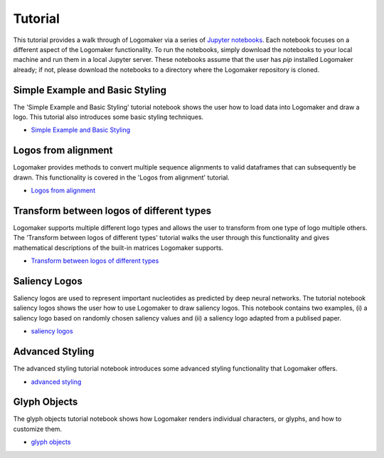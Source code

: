 Tutorial
========

This tutorial provides a walk through of Logomaker via a series of `Jupyter notebooks <https://jupyter.org/>`_.
Each notebook focuses on a different aspect of the Logomaker functionality. To run the notebooks, simply
download the notebooks to your local machine and run them in a local Jupyter server. These notebooks
assume that the user has `pip` installed Logomaker already; if not, please download the notebooks
to a directory where the Logomaker repository is cloned.

Simple Example and Basic Styling
--------------------------------

The 'Simple Example and Basic Styling' tutorial notebook shows the user how to load data into Logomaker and draw
a logo. This tutorial also introduces some basic styling techniques.

- `Simple Example and Basic Styling <https://github.com/jbkinney/logomaker/blob/master/logomaker/tutorials/1_simple_example_basic_styling.ipynb>`_

Logos from alignment
---------------------

Logomaker provides methods to convert multiple sequence alignments to valid dataframes that can subsequently
be drawn. This functionality is covered in the 'Logos from alignment' tutorial.

- `Logos from alignment <https://github.com/jbkinney/logomaker/blob/master/logomaker/tutorials/2_logos_from_alignment.ipynb>`_

Transform between logos of different types
------------------------------------------

Logomaker supports multiple different logo types and allows the user to transform
from one type of logo multiple others. The 'Transform between logos of different types' tutorial walks the user through
this functionality and gives mathematical descriptions of the built-in matrices Logomaker supports.

- `Transform between logos of different types <https://github.com/jbkinney/logomaker/blob/master/logomaker/tutorials/3_transform_between_logos_of_different_types.ipynb>`_

Saliency Logos
--------------

Saliency logos are used to represent important nucleotides as predicted by deep neural networks. The tutorial notebook
saliency logos shows the user how to use Logomaker to draw saliency logos. This notebook contains two examples,
(i) a saliency logo based on randomly chosen saliency values and (ii) a saliency logo adapted from a publised paper.

- `saliency logos <https://github.com/jbkinney/logomaker/blob/master/logomaker/tutorials/4_saliency_logos.ipynb>`_

Advanced Styling
----------------

The advanced styling tutorial notebook introduces some advanced styling functionality that Logomaker offers.

- `advanced styling <https://github.com/jbkinney/logomaker/blob/master/logomaker/tutorials/5_advanced_styling.ipynb>`_

Glyph Objects
-------------

The glyph objects tutorial notebook shows how Logomaker renders individual characters, or glyphs, and how to customize them.

- `glyph objects <https://github.com/jbkinney/logomaker/blob/master/logomaker/tutorials/6_glyph_objects.ipynb>`_


